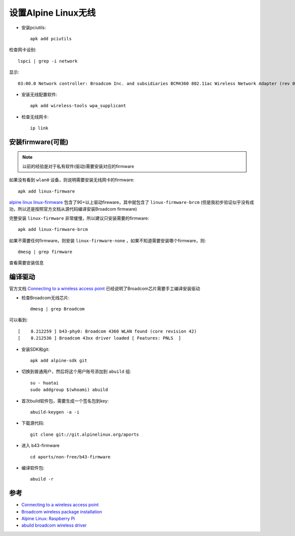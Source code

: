 .. _alpine_wireless:

======================
设置Alpine Linux无线
======================

- 安装pciutils::

   apk add pciutils

检查网卡设别::

   lspci | grep -i network

显示::

   03:00.0 Network controller: Broadcom Inc. and subsidiaries BCM4360 802.11ac Wireless Network Adapter (rev 03)

- 安装无线配置软件::

   apk add wireless-tools wpa_supplicant

- 检查无线网卡::

   ip link

安装firmware(可能)
======================

.. note::

   以前的经验是对于私有软件(驱动)需要安装对应的firmware

如果没有看到 ``wlan0`` 设备，则说明需要安装无线网卡的firmware::

   apk add linux-firmware

`alpine linux linux-firmware <https://pkgs.alpinelinux.org/package/edge/main/x86/linux-firmware>`_ 包含了90+以上驱动fireware，其中就包含了 ``linux-firmware-brcm`` (但是我初步验证似乎没有成功，所以还是按照官方文档从源代码编译安装Broadcom firmware)

完整安装 ``linux-firmware`` 非常缓慢，所以建议只安装需要的firmware::

   apk add linux-firmware-brcm

如果不需要任何firmware，则安装 ``linux-firmware-none`` ，如果不知道需要安装哪个firmware，则::

   dmesg | grep firmware

查看需要安装信息

编译驱动
===========

官方文档 `Connecting to a wireless access point <https://wiki.alpinelinux.org/wiki/Connecting_to_a_wireless_access_point>`_ 已经说明了Broadcom芯片需要手工编译安装驱动

- 检查Broadcom无线芯片::

   dmesg | grep Broadcom

可以看到::

   [    8.212259 ] b43-phy0: Broadcom 4360 WLAN found (core revision 42)
   [    8.212536 ] Broadcom 43xx driver loaded [ Features: PNLS  ]

- 安装SDK和git::

   apk add alpine-sdk git

- 切换到普通用户，然后将这个用户账号添加到 ``abuild`` 组::

   su - huatai
   sudo addgroup $(whoami) abuild

- 首次build软件包，需要生成一个签名包到key::

   abuild-keygen -a -i

- 下载源代码::

   git clone git://git.alpinelinux.org/aports

- 进入 b43-firmware ::

   cd aports/non-free/b43-firmware

- 编译软件包::

   abuild -r

参考
========

- `Connecting to a wireless access point <https://wiki.alpinelinux.org/wiki/Connecting_to_a_wireless_access_point>`_
- `Broadcom wireless package installation <https://dev.alpinelinux.org/~clandmeter/other/forum.alpinelinux.org/forum/networking/broadcom-wireless-package-installation.html>`_
- `Alpine Linux: Raspberry Pi <https://wiki.alpinelinux.org/wiki/Raspberry_Pi>`_
- `abuild broadcom wireless driver <https://dev.alpinelinux.org/~clandmeter/other/forum.alpinelinux.org/forum/installation/abuild-broadcom-wireless-driver.html>`_
